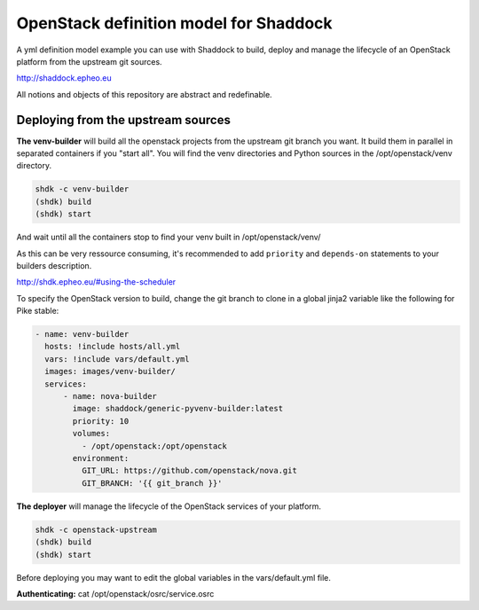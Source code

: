 OpenStack definition model for Shaddock
========================================

A yml definition model example you can use with Shaddock to build, deploy and
manage the lifecycle of an OpenStack platform from the upstream git sources.

http://shaddock.epheo.eu

All notions and objects of this repository are abstract and redefinable.

Deploying from the upstream sources
-------------------------------------

**The venv-builder** will build all the openstack projects from the upstream 
git branch you want.
It build them in parallel in separated containers if you "start all".
You will find the venv directories and Python sources in the
/opt/openstack/venv directory.

.. code:: bash

    shdk -c venv-builder
    (shdk) build
    (shdk) start

And wait until all the containers stop to find your venv built in 
/opt/openstack/venv/

As this can be very ressource consuming, it's recommended to add ``priority``
and ``depends-on`` statements to your builders description.

http://shdk.epheo.eu/#using-the-scheduler

To specify the OpenStack version to build, change the git branch to
clone in a global jinja2 variable like the following for Pike stable:

.. code:: yaml

    - name: venv-builder
      hosts: !include hosts/all.yml
      vars: !include vars/default.yml
      images: images/venv-builder/
      services:       
          - name: nova-builder
            image: shaddock/generic-pyvenv-builder:latest
            priority: 10
            volumes:
              - /opt/openstack:/opt/openstack
            environment:
              GIT_URL: https://github.com/openstack/nova.git
              GIT_BRANCH: '{{ git_branch }}'


**The deployer** will manage the lifecycle of the OpenStack services of your
platform.

.. code:: bash

    shdk -c openstack-upstream 
    (shdk) build
    (shdk) start

Before deploying you may want to edit the global variables in the 
vars/default.yml file.

**Authenticating:**
cat /opt/openstack/osrc/service.osrc
